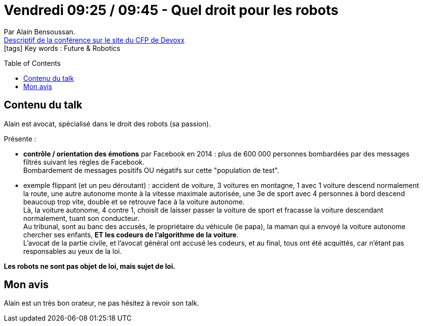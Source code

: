 = Vendredi 09:25 / 09:45 - Quel droit pour les robots
:toc:
:toclevels: 3
:toc-placement: preamble
:lb: pass:[<br> +]
:imagesdir: ../images
:icons: font
:source-highlighter: highlightjs

Par Alain Bensoussan. +
https://cfp.devoxx.fr/2017/talk/EOM-5359/Quel_droit_pour_les_robots[Descriptif de la conférence sur le site du CFP de Devoxx] +
icon:tags[] Key words : Future & Robotics

// ifdef::env-github[]
// https://www.youtube.com/watch?v=XXXXXX[vidéo de la présentation sur YouTube]
// endif::[]
// ifdef::env-browser[]
// video::XXXXXX[youtube, width=640, height=480]
// endif::[]


== Contenu du talk

Alain est avocat, spécialisé dans le droit des robots (sa passion).

Présente :

* *contrôle / orientation des émotions* par Facebook en 2014 : plus de 600 000 personnes bombardées par des messages filtrés suivant les règles de Facebook. +
Bombardement de messages positifs OU négatifs sur cette "population de test".
* exemple flippant (et un peu déroutant) : accident de voiture, 3 voitures en montagne, 1 avec 1 voiture descend normalement la route, une autre autonome monte à la vitesse maximale autorisée, une 3e de sport avec 4 personnes à bord descend beaucoup trop vite, double et se retrouve face à la voiture autonome. +
Là, la voiture autonome, 4 contre 1, choisit de laisser passer la voiture de sport et fracasse la voiture descendant normalement, tuant son conducteur. +
Au tribunal, sont au banc des accusés, le propriétaire du véhicule (le papa), la maman qui a envoyé la voiture autonome chercher ses enfants, *ET les codeurs de l'algorithme de la voiture*. +
L'avocat de la partie civile, et l'avocat général ont accusé les codeurs, et au final, tous ont été acquittés, car n'étant pas responsables au yeux de la loi.

*Les robots ne sont pas objet de loi, mais sujet de loi.*

== Mon avis

Alain est un très bon orateur, ne pas hésitez à revoir son talk.
